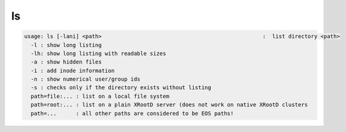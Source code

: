 ls
--

.. code-block:: text

  usage: ls [-lani] <path>                                                  :  list directory <path>
    -l : show long listing
    -lh: show long listing with readable sizes
    -a : show hidden files
    -i : add inode information
    -n : show numerical user/group ids
    -s : checks only if the directory exists without listing
    path=file:... : list on a local file system
    path=root:... : list on a plain XRootD server (does not work on native XRootD clusters
    path=...      : all other paths are considered to be EOS paths!
